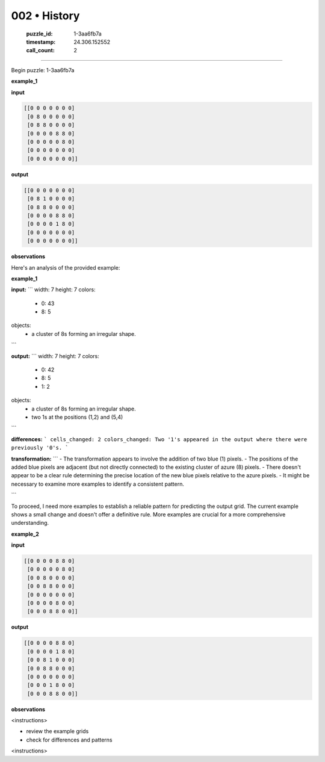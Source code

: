 002 • History
=============

   :puzzle_id: 1-3aa6fb7a
   :timestamp: 24.306.152552
   :call_count: 2



====

Begin puzzle: 1-3aa6fb7a

**example_1**

**input**


.. code-block::

    [[0 0 0 0 0 0 0]
     [0 8 0 0 0 0 0]
     [0 8 8 0 0 0 0]
     [0 0 0 0 8 8 0]
     [0 0 0 0 0 8 0]
     [0 0 0 0 0 0 0]
     [0 0 0 0 0 0 0]]


.. image:: _images/001-grid_0.png
   :alt: _images/001-grid_0.png
**output**


.. code-block::

    [[0 0 0 0 0 0 0]
     [0 8 1 0 0 0 0]
     [0 8 8 0 0 0 0]
     [0 0 0 0 8 8 0]
     [0 0 0 0 1 8 0]
     [0 0 0 0 0 0 0]
     [0 0 0 0 0 0 0]]


.. image:: _images/001-grid_1.png
   :alt: _images/001-grid_1.png
**observations**

Here's an analysis of the provided example:

**example_1**

**input:**
```
width: 7
height: 7
colors:
  - 0: 43
  - 8: 5
objects:
  - a cluster of 8s forming an irregular shape.
```

**output:**
```
width: 7
height: 7
colors:
  - 0: 42
  - 8: 5
  - 1: 2
objects:
  - a cluster of 8s forming an irregular shape.
  - two 1s at the positions (1,2) and (5,4)
```

**differences:**
```
cells_changed: 2
colors_changed: Two '1's appeared in the output where there were previously '0's.
```

**transformation:**
```
- The transformation appears to involve the addition of two blue (1) pixels.  
- The positions of the added blue pixels are adjacent (but not directly connected) to the existing cluster of azure (8) pixels.  
- There doesn't appear to be a clear rule determining the precise location of the new blue pixels relative to the azure pixels.
- It might be necessary to examine more examples to identify a consistent pattern.

```

To proceed, I need more examples to establish a reliable pattern for predicting the output grid.  The current example shows a small change and doesn't offer a definitive rule.  More examples are crucial for a more comprehensive understanding.

**example_2**

**input**


.. code-block::

    [[0 0 0 0 8 8 0]
     [0 0 0 0 0 8 0]
     [0 0 8 0 0 0 0]
     [0 0 8 8 0 0 0]
     [0 0 0 0 0 0 0]
     [0 0 0 0 8 0 0]
     [0 0 0 8 8 0 0]]


.. image:: _images/002-grid_2.png
   :alt: _images/002-grid_2.png
**output**


.. code-block::

    [[0 0 0 0 8 8 0]
     [0 0 0 0 1 8 0]
     [0 0 8 1 0 0 0]
     [0 0 8 8 0 0 0]
     [0 0 0 0 0 0 0]
     [0 0 0 1 8 0 0]
     [0 0 0 8 8 0 0]]


.. image:: _images/002-grid_3.png
   :alt: _images/002-grid_3.png
**observations**

<instructions>

- review the example grids

- check for differences and patterns

<\instructions>


.. seealso::

   - :doc:`002-prompt`
   - :doc:`002-response`

